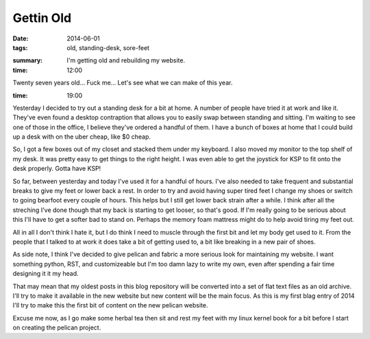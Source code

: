 Gettin Old
==========

:date: 2014-06-01

:tags: old, standing-desk, sore-feet

.. :slug: #need to figure this tag out for my site

:summary: I'm getting old and rebuilding my website.


:time: 12:00

Twenty seven years old... Fuck me... Let's see what we can make of this year.

:time: 19:00

Yesterday I decided to try out a standing desk for a bit at home. A number of
people have tried it at work and like it.  They've even found a desktop
contraption that allows you to easily swap between standing and sitting. I'm
waiting to see one of those in the office, I believe they've ordered a handful
of them. I have a bunch of boxes at home that I could build up a desk with on
the uber cheap, like $0 cheap.

So, I got a few boxes out of my closet and stacked them under my keyboard. I
also moved my monitor to the top shelf of my desk.  It was pretty easy to get
things to the right height. I was even able to get the joystick for KSP to fit
onto the desk properly.  Gotta have KSP!

So far, between yesterday and today I've used it for a handful of hours. I've
also needed to take frequent and substantial breaks to give my feet or lower
back a rest. In order to try and avoid having super tired feet I change my shoes
or switch to going bearfoot every couple of hours. This helps but I still get
lower back strain after a while.  I think after all the streching I've done
though that my back is starting to get looser, so that's good. If I'm really
going to be serious about this I'll have to get a softer bad to stand on.
Perhaps the memory foam mattress might do to help avoid tiring my feet out.

All in all I don't think I hate it, but I do think I need to muscle through the
first bit and let my body get used to it. From the people that I talked to at
work it does take a bit of getting used to, a bit like breaking in a new pair of
shoes.

As side note, I think I've decided to give pelican and fabric a more serious
look for maintaining my website. I want something python, RST, and customizeable
but I'm too damn lazy to write my own, even after spending a fair time designing
it it my head.

That may mean that my oldest posts in this blog repository will be converted
into a set of flat text files as an old archive.  I'll try to make it available
in the new website but new content will be the main focus.  As this is my first
blag entry of 2014 I'll try to make this the first bit of content on the new
pelican website.

Excuse me now, as I go make some herbal tea then sit and rest my feet with my
linux kernel book for a bit before I start on creating the pelican project.
